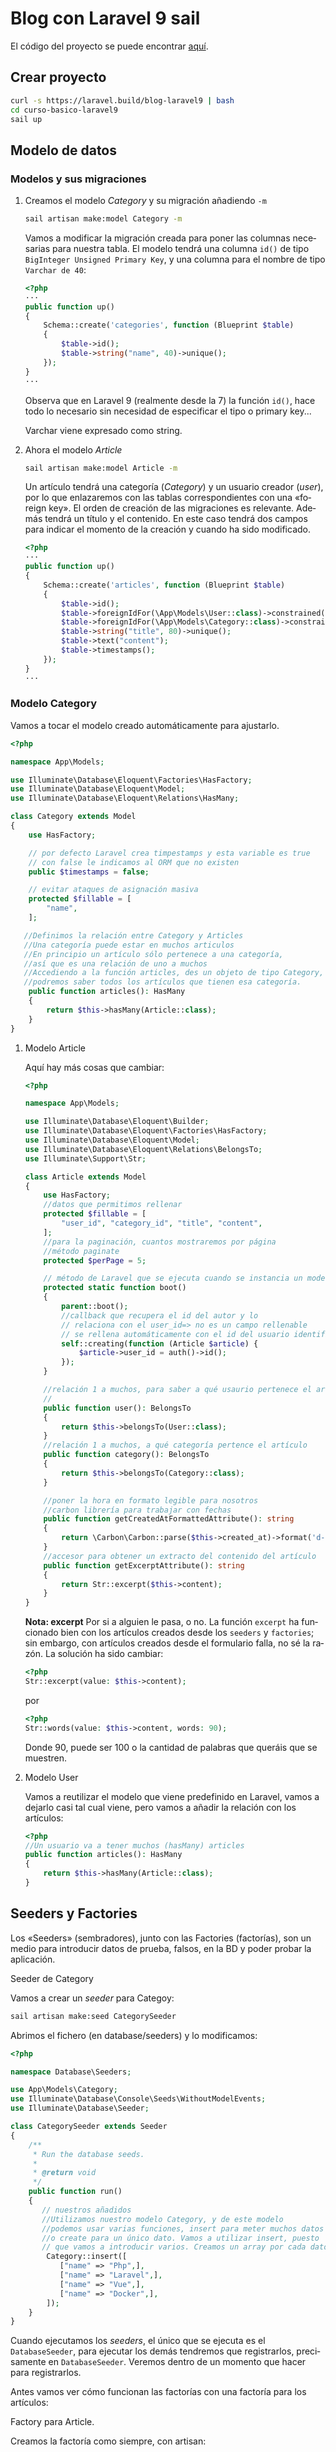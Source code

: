 #+TITLE:
#+AUTHOR:
#+EMAIL:
#+DATE:
#+OPTIONS: texht:t toc:3 num:4 -:nil ^:{} ":nil ':nil
#+OPTIONS: tex:t
#+LATEX_CLASS: article
#+LATEX_HEADER:
#+LANGUAGE: es

#+BEGIN_COMMENT
#+LATEX_HEADER: \usepackage[AUTO]{babel}
#+END_COMMENT

#+LATEX_HEADER_EXTRA: \usepackage{mdframed}
#+LATEX_HEADER_EXTRA: \BeforeBeginEnvironment{minted}{\begin{mdframed}}
#+LATEX_HEADER_EXTRA: \AfterEndEnvironment{minted}{\end{mdframed}}

#+LATEX: \setlength\parindent{10pt}
#+LATEX_HEADER: \usepackage{parskip}

#+latex_header: \usepackage[utf8]{inputenc} %% For unicode chars
#+LATEX_HEADER: \usepackage{placeins}

#+LATEX_HEADER: \usepackage[margin=1.5cm]{geometry}

#+LaTeX_HEADER: \usepackage[T1]{fontenc}
#+LaTeX_HEADER: \usepackage{mathpazo}
#+LaTeX_HEADER: \linespread{1.05}
#+LaTeX_HEADER: \usepackage[scaled]{helvet}
#+LaTeX_HEADER: \usepackage{courier}

#+LaTeX_HEADER: \hypersetup{colorlinks=true,linkcolor=blue}
#+LATEX_HEADER: \RequirePackage{fancyvrb}
#+BEGIN_COMMENT
#+LATEX_HEADER: \DefineVerbatimEnvironment{verbatim}{Verbatim}{fontsize=\small,formatcom = {\color[rgb]{0.5,0,0}}}
#+END_COMMENT

#+LATEX_HEADER: \AtBeginEnvironment{noerr}{\dontdofcolorbox}
#+LATEX_HEADER: \def\dontdofcolorbox{\renewcommand\fcolorbox[4][]{##4}}


* Blog con Laravel 9 sail
El código del proyecto se puede encontrar [[https://github.com/IES-Rafael-Alberti/blog-laravel9.git][aquí]].


** Crear proyecto
#+begin_src bash
curl -s https://laravel.build/blog-laravel9 | bash
cd curso-basico-laravel9
sail up
#+end_src

**  Modelo de datos
*** Modelos y sus migraciones

**** Creamos el modelo /Category/ y su migración añadiendo =-m=
#+begin_src bash
sail artisan make:model Category -m
#+end_src

Vamos a modificar la migración creada para poner las columnas
necesarias para nuestra tabla. El modelo tendrá una columna ~id()~ de
tipo =BigInteger Unsigned Primary Key=, y una columna para el nombre
de tipo =Varchar de 40=:
#+begin_src php
<?php
···
public function up()
{
    Schema::create('categories', function (Blueprint $table)
    {
        $table->id();
        $table->string("name", 40)->unique();
    });
}
···
#+end_src

Observa que en Laravel 9 (realmente desde la 7) la función ~id()~,
hace todo lo necesario sin necesidad de especificar el tipo o primary
key...

Varchar viene expresado como string.

**** Ahora el modelo /Article/
#+begin_src bash
sail artisan make:model Article -m
#+end_src

Un artículo tendrá una categoría (/Category/) y un usuario creador
(/user/), por lo que enlazaremos con las tablas correspondientes con
una «foreign key». El orden de creación de las migraciones es
relevante. Además tendrá un título y el contenido. En este caso tendrá
dos campos para indicar el momento de la creación y cuando ha sido
modificado.

#+begin_src php
<?php
···
public function up()
{
    Schema::create('articles', function (Blueprint $table)
    {
        $table->id();
        $table->foreignIdFor(\App\Models\User::class)->constrained();
        $table->foreignIdFor(\App\Models\Category::class)->constrained();
        $table->string("title", 80)->unique();
        $table->text("content");
        $table->timestamps();
    });
}
···
#+end_src

*** Modelo Category
Vamos a tocar el modelo creado automáticamente para ajustarlo.
#+begin_src php
<?php

namespace App\Models;

use Illuminate\Database\Eloquent\Factories\HasFactory;
use Illuminate\Database\Eloquent\Model;
use Illuminate\Database\Eloquent\Relations\HasMany;

class Category extends Model
{
    use HasFactory;

    // por defecto Laravel crea timpestamps y esta variable es true
    // con false le indicamos al ORM que no existen
    public $timestamps = false;

    // evitar ataques de asignación masiva
    protected $fillable = [
        "name",
    ];

   //Definimos la relación entre Category y Articles
   //Una categoría puede estar en muchos articulos
   //En principio un artículo sólo pertenece a una categoría,
   //así que es una relación de uno a muchos
   //Accediendo a la función articles, des un objeto de tipo Category,
   //podremos saber todos los artículos que tienen esa categoría.
    public function articles(): HasMany
    {
        return $this->hasMany(Article::class);
    }
}
#+end_src

\newpage

**** Modelo Article
Aquí hay más cosas que cambiar:
#+begin_src php
<?php

namespace App\Models;

use Illuminate\Database\Eloquent\Builder;
use Illuminate\Database\Eloquent\Factories\HasFactory;
use Illuminate\Database\Eloquent\Model;
use Illuminate\Database\Eloquent\Relations\BelongsTo;
use Illuminate\Support\Str;

class Article extends Model
{
    use HasFactory;
    //datos que permitimos rellenar
    protected $fillable = [
        "user_id", "category_id", "title", "content",
    ];
    //para la paginación, cuantos mostraremos por página
    //método paginate
    protected $perPage = 5;

    // método de Laravel que se ejecuta cuando se instancia un modelo
    protected static function boot()
    {
        parent::boot();
        //callback que recupera el id del autor y lo
        // relaciona con el user_id=> no es un campo rellenable
        // se rellena automáticamente con el id del usuario identificado
        self::creating(function (Article $article) {
            $article->user_id = auth()->id();
        });
    }

    //relación 1 a muchos, para saber a qué usaurio pertenece el artículo
    //
    public function user(): BelongsTo
    {
        return $this->belongsTo(User::class);
    }
    //relación 1 a muchos, a qué categoría pertence el artículo
    public function category(): BelongsTo
    {
        return $this->belongsTo(Category::class);
    }

    //poner la hora en formato legible para nosotros
    //carbon librería para trabajar con fechas
    public function getCreatedAtFormattedAttribute(): string
    {
        return \Carbon\Carbon::parse($this->created_at)->format('d-m-Y H:i');
    }
    //accesor para obtener un extracto del contenido del artículo
    public function getExcerptAttribute(): string
    {
        return Str::excerpt($this->content);
    }
}
#+end_src
*Nota: excerpt* Por si a alguien le pasa, o no. La función =excerpt=
ha funcionado bien con los artículos creados desde los =seeders= y
=factories=; sin embargo, con artículos creados desde el formulario
falla, no sé la razón. La  solución ha sido cambiar:
#+begin_src php
<?php
Str::excerpt(value: $this->content);
#+end_src
por
#+begin_src php
<?php
Str::words(value: $this->content, words: 90);
#+end_src
Donde 90, puede ser 100 o la cantidad de palabras que queráis que se
muestren.

**** Modelo User
Vamos a reutilizar el modelo que viene predefinido en Laravel, vamos a
dejarlo casi tal cual viene, pero vamos a añadir la relación con los artículos:
#+begin_src php
<?php
//Un usuario va a tener muchos (hasMany) articles
public function articles(): HasMany
{
    return $this->hasMany(Article::class);
}
#+end_src

** Seeders y Factories
Los «Seeders» (sembradores), junto con las Factories (factorías), son un
medio para introducir datos de prueba, falsos, en la BD y poder probar
la aplicación.

**** Seeder de Category
Vamos a crear un /seeder/ para Categoy:
#+begin_src bash
sail artisan make:seed CategorySeeder
#+end_src

Abrimos el fichero (en database/seeders) y lo modificamos:
#+begin_src php
<?php

namespace Database\Seeders;

use App\Models\Category;
use Illuminate\Database\Console\Seeds\WithoutModelEvents;
use Illuminate\Database\Seeder;

class CategorySeeder extends Seeder
{
    /**
     * Run the database seeds.
     *
     * @return void
     */
    public function run()
    {
       // nuestros añadidos
       //Utilizamos nuestro modelo Category, y de este modelo
       //podemos usar varias funciones, insert para meter muchos datos
       //o create para un único dato. Vamos a utilizar insert, puesto
       // que vamos a introducir varios. Creamos un array por cada dato.
        Category::insert([
           ["name" => "Php",],
           ["name" => "Laravel",],
           ["name" => "Vue",],
           ["name" => "Docker",],
        ]);
    }
}
#+end_src

Cuando ejecutamos los /seeders/, el único que se ejecuta es el
=DatabaseSeeder=, para ejecutar los demás tendremos que registrarlos,
precisamente en =DatabaseSeeder=. Veremos dentro de un momento que
hacer para registrarlos.

Antes vamos ver cómo funcionan las factorías con una factoría para los
artículos:
**** Factory para Article.
Creamos la factoría como siempre, con artisan:

#+begin_src bash
sail artisan make:factory ArticleFactory
#+end_src

Abrimos =ArticleFactory= y lo modificamos para que quede así:
#+begin_src php
<?php
namespace Database\Factories;

use App\Models\Category;
use App\Models\User;
use Illuminate\Database\Eloquent\Factories\Factory;

/**
 * @extends \Illuminate\Database\Eloquent\Factories\Factory<\App\Models\Article>
 */
class ArticleFactory extends Factory
{
    /**
     * Define the model's default state.
     *
     * @return array<string, mixed>
     */
    public function definition(): array
    {
        //introducimos los campos que queremos con su tip
        //los "faker" ya vienen dentro de los facotry
        //no hay que instanciarlos
        //
        return [
            //texto aleatorio de 30 caracteres
            "title" => $this->faker->text(30),
            //texto aleatorio para el "content"
            "content" => $this->faker->text,
            //obtenemos todos los usuarios que tenemos y asignamos
            //uno aleatoriamente
            "user_id" => User::all()->random(1)->first()->id,
            //idem con las categorías
            "category_id" => Category::all()->random(1)->first()->id,
            //hora de creación ahora con la función, de Carbon, now()
            "created_at" => now(),
        ];
    }
}
#+end_src

**** *Factory para Category*
Creada con:
#+begin_src bash
sail artisan make:factory CategoryFactory
#+end_src

Que modificamos y queda:
#+begin_src php
<?php

namespace Database\Factories;

use Illuminate\Database\Eloquent\Factories\Factory;

/**
 * @extends \Illuminate\Database\Eloquent\Factories\Factory<\App\Models\Article>
 */
class CategoryFactory extends Factory
{
    public function definition(): array
    {
        return [
            "name" => $this->faker->text(30),
        ];
    }
}
#+end_src

**** *Actualizar DatabaseSeeder*
Para utilizar todo lo creado, debemos ir a DatabaseSeeder y registrar
el seeder y la factory creados:

#+begin_src php
<?php

namespace Database\Seeders;

use App\Models\Article;
use App\Models\User;
use Illuminate\Database\Console\Seeds\WithoutModelEvents;
use Illuminate\Database\Seeder;

class DatabaseSeeder extends Seeder
{
    /**
     * Seed the application's database.
     *
     * @return void
     */
    public function run()
    {
        //creamos un usuario con la User::factory
        //le pasamos datos, así que no usará lo del factory
        User::factory()->create([
            "name" => "CursosDesarrolloWeb",
            "email" => "laravel9@blogweb.es",
        ]);
        User::factory()->create([
            "name" => "Soporte",
            "email" => "soporte@blogweb.es",
        ]);
        //Para llamar al seeder sólo tenemos que llamarlo
        $this->call(CategorySeeder::class);
        //Creamos 20 artículos
        Article::factory(20)->create();
    }
}
#+end_src

Nota:
#+Begin_mdframed
No hemos mencionado la factoría de usuarios =UserFactory=, porque se
crea automáticamente al crear el proyecto Laravel, y no hemos
necesitado modificarla, sólo usarla. La puedes encontrar en
=database/factories/UserFactory.php=
#+End_mdframed


**** Ejecutar seeders
Es el turno de ejecutar los seeders
#+begin_src bash
sail artisan db:seed
#+end_src

Algunas veces pueden repetirse filas, así que habrá que volver a
lanzar el seeder.

Además debemos modificar una función del modelo =Article= para poder
lanzar los seeders:
#+begin_src php
<?php
protected static function boot()
{
        parent::boot();
        //callback que recupera el id del autor y lo
        // relaciona con el user_id=> no es un campo rellenable
        // se rellena automáticamente con el id del usuario identificado
        //Sólo se ejecutará si no estamos lanzando una operación desde consola,
        //porque no tenemos el usuario identificado
        if(!app()->runningInConsole())
        {
            self::creating(function (Article $article)
            {
                $article->user_id = auth()->id();
            });
        }
}
#+end_src

Si ya habíamos lanzado los seeder, aunque lo arreglemos fallará,
porque se habrá ejecutado a medias, y ya habrá datos en BD. Así que
habrá que hacer algo:
#+begin_src bash
sail artisan migrate:fresh --seed
#+end_src

Con esto vaciamos las tablas, las eliminamos, recreamos y las
rellenamos con los seeders.



** Autenticación en Laravel
El siguiente paso es realizar el sistema de autenticación de nuestro
blog. Para ello usaremos Breeze, una librería de Laravel:

**** *Laravel Breeze*
Laravel Breeze es una implementación simple y mínima de todas las
funciones de autenticación de Laravel, incluido el inicio de sesión,
el registro, el restablecimiento de contraseña, la verificación de
correo electrónico y la confirmación de contraseña. La capa de vista
de Laravel Breeze se compone de plantillas Blade simples diseñadas con
Tailwind CSS. Para comenzar, consulte la documentación sobre los kits
de inicio de aplicaciones de Laravel.

Otras alternativas son:
**** *Laravel Fortify* es un backend de autenticación sin cabeza para Laravel
que implementa muchas de las funciones que se encuentran en esta
documentación, incluida la autenticación basada en cookies y otras
funciones como la autenticación de dos factores y la verificación de
correo electrónico. Fortify proporciona el backend de autenticación
para Laravel Jetstream o se puede usar de forma independiente en
combinación con Laravel Sanctum para proporcionar autenticación para
un SPA que necesita autenticarse con Laravel.

**** *Laravel Jetstream* es un sólido kit de inicio de aplicaciones que
consume y expone los servicios de autenticación de Laravel Fortify con
una hermosa y moderna interfaz de usuario impulsada por Tailwind CSS,
Livewire o Inertia. Laravel Jetstream incluye soporte opcional para
autenticación de dos factores, soporte de equipo, administración de
sesiones de navegador, administración de perfiles e integración
incorporada con Laravel Sanctum para ofrecer autenticación de token
API. Las ofertas de autenticación de API de Laravel se analizan a
continuación.

Aunque Laravel Breeze no nos ofrece tantas funcionalidades como
Jetstream: 2FA, Inertia o Livewire, sí nos ofrece lo básico para
cualquier proyecto, un completo proceso de autenticación, registro,
login, confirmación de correo electrónico y recuperación de
contraseña, y todo esto publicando todos los recursos en nuestro
proyecto, tanto vistas con blade como controladores y
requests. Instalar Laravel Breeze Para empezar a utilizar Laravel
Breeze en tu proyecto Laravel simplemente sigue estos pasos (forma
recomendada de instalar Breeze):

#+begin_src bash
#Instala la dependencia Breeze
sail composer require laravel/breeze --dev
#Se monta el "andamio", en la aplicación, para usar
#autenticación con Breeze
sail artisan breeze:install
#+end_src

Vamos a trabajar con Laravel Blade para las vistas, es la forma más
sencilla. No es la más potente ni la única, Laravel se puede integrar
fácilmente con Vue y con React, y con un poco más de trabajo con
Mithril.js...


Podemos comprobar que está instalado mirando que en =Controllers=
tenemos el nuevo directorio =Auth= con todas las partes de la
autenticación. Tenemos nuevos directorios y vistas en resources/views,
entre otros =auth= (vistas de autenticación), =components=
(componentes Blade que podemos utilizar en nuestra aplicación),
=layouts= (diseño para usuarios autenticados, para invitados,
navegación con acceso al dashboard -lo que se muestra al entrar en la
página-).

Además ejecutando el siguiente comando y viendo que se han añadido
nuevas rutas:
#+begin_src bash
sail artisan route:list
#+end_src

Luego vamos a ejecutar =yarn= (alternativa a =npm=) para bajar las
dependencias del lado del cliente y hacer seguimiento de los cambios
que hagamos en el lado del cliente (para que se actualicen las
vistas... sin necesidad de relanzar la aplicación).

Laravel con webpack/laravel-mix versiones < 9.19.0:
#+begin_src bash
sail yarn && sail yarn watch
#+end_src
o bien
#+begin_src bash
sail npm install && sail npm run watch
#+end_src

Laravel con vite, versiones >= a la 9.19.0:
#+begin_src bash
sail yarn  && sail yarn dev
#+end_src
o bien
#+begin_src bash
sail npm install && sail npm run dev
#+end_src

Webpack de laravel-mix y vite son herramientas para construir la parte
«front-end» de una aplicación web, siendo vite más moderno y la
herramienta de construcción que viene con la versión de Laravel que
estamos usando.

Si alguien quiere, o necesita, volver a Laravel Mix, [[https://github.com/laravel/vite-plugin/blob/main/UPGRADE.md#migrating-from-vite-to-laravel-mix][aquí hay una guía]]
para hacerlo.

Una vez llegados a este punto ya podemos entrar en =localhost= y ver
que nuestro sistema de "Login" está en marcha.

Versiones anteriores de Laravel usaban Bootstrap como framework de
CSS, pero esta versión que estamos usando utiliza Tailwind.

** Controladores, recursos y rutas. Tests parte 1.
*** Controlador de artículo: «ArticleController»
Vamos a empezar con el blog, para ello creamos nuestro primer
controlador. El controlador es el puente entre la vista y el modelo y
se ejecuta a través de las rutas definidas en el sistema de rutas.

El controlador va a ser del tipo /resource/ (recurso), lo indicamos
con el /flag/ =-r=. Al ser del tipo recurso nos va a crear
automáticamente los métodos:
    - ~index~: listar los artículos
    - ~create~: mostrar el formulario de creación
    - ~store~: guardar un artículo en BD
    - ~show~: mostrar un artículo en detalle
    - ~edit~: mostrar el formulario de edición de artículos
    - ~update~: actualizar el artículo que hayamos estado editando
    - ~destroy~: eliminar un recurso(artículo) de la base de datos

Básicamente todo lo que necesitamos para un CRUD.

Le vamos a pasar otra opción ~--model=Article~ para indicarle que el
que vamos a gestionar objetos de tip =Article=.
autoEjecutamos:
#+begin_src bash
sail artisan make:controller ArticleController -r --model=Article
#+end_src

Si vamos al directorio de controladores vemos nuestro
ArticleController.

**** *Creación de los tests*
Más adelante veremos otra forma de hacer tests con el plugin Pest,
pero por ahora vamos a verlos tal y como los incorpora Laravel.  En
los controladores, la idea es crear un test por cada función del
controlador.
#+begin_src bash
  sail artisan make:test Http/Controllers/ArticleController/IndexTest
       [--unit][--pest]
#+end_src

Por defecto para Laravel todo son «feature tests» (carpeta
=tests/Features=), si queremos crear test unitarios, en su
correspondiente carpeta =/tests/Unit= hay que usar la opción
=--unit=. La opción =--pest=, es para usar el framework, de tests,
Pest, que veremos más adelante.

Mirad el detalle de, que el nombre acaba en =Test=, para ayudar a
Laravel a descubir los tests.

En general crearemos tests de características (feature tests), puesto
que probamos funcionalidades completas y no funciones individuales
desconectadas del resto.

Podemos hacer un fichero de test para cada función del controlador, o
hacer un fichero único con todos los tests del controlador, como en el
ejemplo.

Una vez terminados los tes podemos hacer (cualquiera de ellas):
#+begin_src bash
sail test
sail test --group orders
sail artisan test
#+end_src

Más adelante veremos otras alternativas que facilitan el testing.


*** Actualizar rutas
Si vamos a nuestro archivo de rutas ahora vemos que hay nuevas rutas
que antes no teníamos. Entre otras se hace inclusión del fichero
=routes/auth.php=, en el que están todas las rutas necesarias para todas
las tareas de autenticación.

Pues bien, vamos a añadir una ruta para el controlador de artículos:
#+begin_src php
<?php

Route::resource("articles", \App\Http\Controllers\ArticleController::class)
    ->middleware("auth");
#+end_src

Con esto estamos añadiendo todas las rutas para el CRUD de Article. En
versiones anteriores habría que poner las rutas para cada una de las
operaciones del CRUD. Además, por usar el middleware auth, no es
posible ir a esta página sin estar autenticado.

*** Listado y paginación de artículos
Nos vamos a =ArticleController=, al principio, a la función ~index()~
que es la que servirá para hacer el listado de artículos. La opción
por defecto de ~index()~ es devolver un objeto de tipo ~Response~, pero
nosotros vamos a devolver un ~Renderable~ de ~Illuminate~. Con esto
queremos decir que vamos a devolver una vista. Quedará así:
#+begin_src php
<?php

/**
 * Display a listing of the resource.
 *
 * @return Renderable
 */
public function index(): Renderable
{
    $articles = Article::with("category")->latest()->paginate();
    //dd($articles)
    return view("articles.index", compact("articles"));
}
#+end_src
Con esto vamos a retornar todos los artículos, incluida su
categoría. Con el método ~with~ le decimos que queremos cargar una
relación, en este caso "category". Podríamos indicar las columnas que
queremos así: ~"category:id,name~, pero como sólo tiene dos columnas
no ponemos nada y las recuperamos todas. También vamos a decir que
queremos ordenar por la fecha de lata. Para ello usamos el método
~latest()~ para obtener desde el final. Finalmente llamamos a la
función ~paginate()~, que nos devuelve todos los resultados, pero
paginados. Si queremos saber que está pasando, podemos usar la
función, antes del return, ~dd($articles)~, para ver la información
que pasa por ahí. Recordad, que la paginación muestra 5 artículos,
porque así lo configuramos en el modelo.

Al final hacemos un ~return view...~. Tenemos que crear la vista, para
ello creamos el fichero =index.blade.php= en
=resources/views/articles= (a veces PHPStorm te ayuda y te propone
crear esa vista, supongo que con el plugin de pago, o el gratis que no
está disponible para la última versión de PHPStorm; lo que sí se puede
hacer «seguro», es crear los tests, pulsamos =Alt+Insert= y en el menú,
una de las opciones, es Test...).

Vamos a modificar también el fichero =navigation.blade.php"=, vamos a
~<!-- Navigation Links -->~, y duplicamos el ~x-nav-link~ modificando
las rutas adecuadamente:

#+begin_src html
<!-- Navigation Links -->
<div class="hidden space-x-8 sm:-my-px sm:ml-10 sm:flex">
    <x-nav-link :href="route('dashboard')"
                :active="request()->routeIs('dashboard')">
        {{ __('Dashboard') }}
    </x-nav-link>
  <div class="hidden space-x-8 sm:-my-px sm:ml-10 sm:flex">
    <x-nav-link :href="route('articles.index')"
                :active="request()->routeIs('articles.*')">
      {{ __('Artículos') }}
    </x-nav-link>
</div>
#+end_src

Cuando creamos un controlador de tipo resource, como hicimos antes, se
crean una serie de rutas para todas las funciones de ese resource, así
ya tenemos creadas las rutas, =article.index, article.destroy=...

Con lo anterior hacer que, en la barra de navegación, aparezca el
enlace a la ruta =article.index=, pero sólo si estamos en alguna ruta
de "articles" ~:active="request()->routeIs('articles.*')~ \\
~{{ __('Artículos') }}~.

Ahora vamos al Dashboard =dashboard.blade.php=. Observemos la etiqueta
~<x-app-layout>~, nos está indicando que usa el layout /app/, en el
fichero =app.blade.php=. Mirando en ese fichero vemos que es la
disposición de base/layout (plantilla base) de nuestra aplicación. En
él vemos que tenemos las partes que muestran la navegación, la
cabecera, pie... Copiamos el contenido de =app.blade.php=, lo pegamos
y lo iremos modificando. Podéis probar a quitar y poner cosas, y recargar.

Vamos a dar formato a nuestro listado de artículos, para eso vamos a
usar Tailwind, que ya viene en Laravel. Vamos a [[https://tailblocks.cc][tailblocks]], donde
veremos bloques ya construidos con los que trabajar. Dentro de la
cuarta opción, le damos a ver código y copiamos el siguiente trozo (y
cerramos las etiqueta que queden abiertas):
#+begin_src html
<section class="text-gray-600 body-font overflow-hidden">
  <div class="container px-5 py-24 mx-auto">
    <div class="-my-8 divide-y-2 divide-gray-100">
      <div class="py-8 flex flex-wrap md:flex-nowrap">
        <div class="md:w-64 md:mb-0 mb-6 flex-shrink-0 flex flex-col">
          <span class="font-semibold title-font text-gray-700">
            CATEGORY
          </span>
          <span class="mt-1 text-gray-500 text-sm">12 Jun 2019</span>
        </div>
        <div class="md:flex-grow">
          <h2 class="text-2xl font-medium text-gray-900 title-font mb-2">
            Bitters hashtag waistcoat fashion axe chia unicorn
          </h2>
          <p class="leading-relaxed">
            Glossier echo park pug, church-key sartorial biodiesel
            vexillologist pop-up snackwave ramps cornhole.
            Marfa 3 wolf moon party messenger bag selfies,
            poke vaporware kombucha lumbersexual pork belly
            polaroid hoodie portland craft beer.
          </p>
          <a class="text-indigo-500 inline-flex items-center mt-4">Learn More
            <svg class="w-4 h-4 ml-2" viewBox="0 0 24 24"
                 stroke="currentColor" stroke-width="2"
                 fill="none" stroke-linecap="round"
                 stroke-linejoin="round">
              <path d="M5 12h14"></path>
              <path d="M12 5l7 7-7 7"></path>
            </svg>
          </a>
        </div>
      </div>
    </div>
  </div>
</section>
#+end_src

Vemos que el contenido realmente está en la etiqueta ~<div class="-my-8 divide-y-2~ \\
~divide-gray-100">~, vamos a poner directivas Blade para repetir una
acción, listar, para cada artículo...:
#+begin_src html
<section class="text-gray-600 body-font overflow-hidden">
  <div class="container px-5 py-24 mx-auto">
    <div class="-my-8 divide-y-2 divide-gray-100">
       @foreach($articles as $article)
       <div class="py-8 flex flex-wrap md:flex-nowrap">
        ···
      </div>
      @endforeach
    </div>
  </div>
</section>
#+end_src

Vamos a modificar para mostrar lo que queremos.

- Cambiamos CATEGORY por la categoría del artículo, que viene en la
  variable de cada objeto de tipo Article.
#+begin_src html
  <span class="font-semibold title-font text-gray-700">
    {{ $article->category->name }}</span>
#+end_src

- Cambiamos la fecha puesta a dedo por la fecha del artículo real, con
  el accesor que creamos al principio:
#+begin_src hmtl
<span class="mt-1 text-gray-500 text-sm">{{ $article->created_at_formmatted }}</span>
#+end_src

- Cambiamos el título:
#+begin_src html
  <h2 class="text-2xl font-medium text-gray-900 title-font mb-2">
    {{ $article->title }}
  </h2>
#+end_src

- Cambiamos el contenido por el extracto:
#+begin_src html
  <p class="leading-relaxed">
    {{ $article->excerpt }}
  </p>
#+end_src

Ya nos queda añadir los enlaces de paginación, que es tan fácil como,
tras el ~@endforeach~, añadir:
#+begin_src php
@endforeach
{{ $article->links() }}
#+end_src
 y Laravel ya hace el resto por nosotros.

*** Creación de artículos
Antes de ir a hacer el formulario de creación de artículos y la
función del controlador que lo llama, vamos a crear un botón en la
vista /index/ para dar acceso a ese formulario de creación. Es
simplemente un enlace con la función de ayuda (o helper) ~route()~ a
la función create del controlador de artículos:

#+begin_src html
<div class="mb-16 -my-8">
   <a href="{{ route("articles.create") }}"
      class="flex w-64 text-white bg-indigo-500
             border-0 py-2 px-8 focus:outline-none
             hover:bg-indigo-600 rounded text-lg">
      {{ __("Crear un nuevo artículo") }}
   </a>
</div>
#+end_src
Ahora mismo la función del controlador está vacía y no nos devuelve nada.

Creamos la función /create/:

#+begin_src php
<?php
 /**
 ,* Show the form for creating a new resource.
 ,*
 ,* @return Renderable
 ,*/
public function create(): Renderable
{
  $article = new Article; //
  $title = __("Crear artículo");
  //ruta para el procesado del contenido
  //devuelto por el formulario
  $action = route("articles.store");
  return view("articles.form", compact("article", "title", "action"));
}
#+end_src

Dentro de la función hemos definido un nuevo artículo, para
representar el formulario, que mostraremos después. Vamos a tener un
título y una acción, donde vamos a procesar el formulario, que
simplemente será la ruta de la función que recogerá los datos del
formulario y los almacenará en BD. Finalmente retornamos una vista,
=articles.form=, con todos esos parámetros. =articles.form= indica que
accedemos a una vista =form= dentro de la carpeta =articles= (en
=view=, claro). En Laravel muchas veces veremos, en el código, la
notación con punto para rutas en el árbol de ficheros:
=articles.form= equivale a =view/articles/form.blade.php=

El formulario nos servirá tanto para crear nuevos artículos, como para
editarlos; economía del esfuerzo^_^.

Hay diversas manera de pasar parámetros a una vista, una de ellas es
compact. Es la más sencilla; como inconveniente las variables que
pasamos aquí, se tienen que llamar igual en el lugar de recepción.


Para el formulario vamos de nuevo a la página de bloques de TailWind y
cogemos el sexto elemento, =formulario de contacto=, copiamos el código,
lo pegamos en el formulario y lo revisamos para hacer algunos cambios.
Queda así:


#+begin_src html
<x-app-layout>
  <x-slot name="header">
    <h2 class="font-semibold text-xl text-gray-800 leading-tight">
      {{ $title }}
    </h2>
  </x-slot>

  <div class="py-12">
    <div class="max-w-7xl mx-auto sm:px-6 lg:px-8">
      @if ($errors->any())
        <div class="bg-red-500 text-white p-4">
          <ul>
            @foreach ($errors->all() as $error)
              <li>{{ $error }}</li>
            @endforeach
          </ul>
        </div>
      @endif
      <form method="POST" action="{{ $action }}">
        @csrf
        @if($article->id)
          @method("PUT")
        @endif
        <div class="bg-white overflow-hidden shadow-sm sm:rounded-lg p-6">
          <h2 class="text-gray-900 text-lg mb-1 font-medium title-font">
              {{ __("Escribe tu artículo") }}
          </h2>
          <div class="relative mb-4">
            <label for="title"
                   class="leading-7 text-sm text-gray-600">
                   {{ __("Título") }}
            </label>
            <input type="text" id="title" name="title"
                   value="{{ old("title", $article->title) }}"
                   class="w-full bg-white rounded border border-gray-300
                          focus:border-indigo-500 focus:ring-2
                          focus:ring-indigo-200 text-base outline-none
                          text-gray-700 py-1 px-3 leading-8
                          transition-colors duration-200 ease-in-out">
          </div>
          <div class="relative mb-4">
            <label for="category_id"
                   class="leading-7 text-sm text-gray-600">
                          {{ __("Título") }}</label>
            <select id="category_id" name="category_id"
                    class="w-full bg-white rounded border border-gray-300
                          focus:border-indigo-500 focus:ring-2
                          focus:ring-indigo-200 text-base outline-none
                          text-gray-700 py-1 px-3 leading-8
                          transition-colors duration-200 ease-in-out">
              @foreach(\App\Models\Category::get() as $category)
                <option
                  {{ (int) old("category_id",
                   $article->category_id) === $category->id ? 'selected'
                    : '' }} value="{{ $category->id }}">
                    {{ $category->name }}
                  </option>
              @endforeach
            </select>
          </div>
          <div class="relative mb-4">
            <label for="content"
                   class="leading-7 text-sm text-gray-600">
            {{ __("Artículo") }}
            </label>
            <textarea id="content" name="content"
                      class="w-full bg-white rounded border
                      border-gray-300 focus:border-indigo-500
                      focus:ring-2 focus:ring-indigo-200 h-32
                      text-base outline-none text-gray-700 py-1 px-3
                      resize-none leading-6 transition-colors
                      duration-200 ease-in-out">
                   {{ old("content", $article->content) }}
            </textarea>
          </div>
          <button type="submit"
                  class="text-white bg-indigo-500 border-0
                  py-2 px-6 focus:outline-none hover:bg-indigo-600
                  rounded text-lg">
                 {{ $title }}
          </button>
        </div>
      </form>
    </div>
  </div>
</x-app-layout>
#+end_src

- ~@if($errors)~, nos muestra los errores en el formulario.
- El formulario usa el método *POST* con la acción ~{{ $action }}~,
  que viene desde el controlador. Pero si el ~id~ existe, estamos
  modificando, no creando un artículo nuevo y necesitaríamos un *=PUT=*
  estándar para modificación (también se suele usar =PATCH=), lo hacemos
  con directivas Blade y así Laravel sabrá que es un =PUT=:
  #+begin_src php
    @if($article->id)
        @method("PUT")
    @endif
  #+end_src
- ~@csrf~ Directiva para proteger el formulario contra XSS.Crea un
  campo =hidden= en el formulario con un token. Cuando hagamos una
  petición a Laravel se usará ese token para comprobar que la petición
  se hace desde nuestro sitio y no desde otro (evitar XSS).

- Se ha cambiado el ~value~ del siguiente código:
  #+begin_src html
  <input type="text" id="title" name="title"
                   value="{{ old("title", $article->title) }}"
  #+end_src
  Lo que hace es, si hemos mandado el formulario, desde edición, y la
  validación del formulario ha fallado por lo que sea, se queda con el
  título válido que tenía antes, si no simplemente va a recoger el
  valor que habíamos enviado

- Recogemos todas las categorías, podríamos hacerlo con el
  controlador, o directamente como hemos hecho:
  #+begin_src html
  @foreach(\App\Models\Category::get() as $category)
    <option  {{ (int) old("category_id",
       $article->category_id) === $category->id ? 'selected'
        : '' }} value="{{ $category->id }}">
        {{ $category->name }}
    </option>
  @endforeach
  #+end_src
  Observad la conversión a entero ~(int)~, ¿se puede quitar y usar
  ~==~ en lugar de ~===~, porque serían dos cadenas? Si el =id= de la
  categoría del artículo, nuevo o editado, se corresponde con lo que
  había, se maraca como =selected=.

*** Validación de formularios de forma segura con =Form Request= y match
Lo primero que vamos a hacer es crear un Form Request con artisan:
#+begin_src bash
sail artisan make:request ArticleRequest
#+end_src
Los request en Laravel permiten interceptar la petición del formulario
para poder realizar las validaciones correctamente

Una vez creado el fichero en =Http/Requests/ArticleRequest= lo modificamos:
#+begin_src php
<?php
namespace App\Http\Requests;

use Illuminate\Foundation\Http\FormRequest;

class ArticleRequest extends FormRequest
{
    /**
     ,* Determine if the user is authorized to make this request.
     ,*
     ,* @return bool
     ,*/
    public function authorize(): bool
    {
        return true;
    }

    /**
     ,* Get the validation rules that apply to the request.
     ,*
     ,* @return array
     ,*/
    public function rules(): array
    {
        return match ($this->method()) {
            "POST" => [
                "title" => "required|min:2|max:40|unique:articles",
                "content" => "required|min:10",
                "category_id" => "required|exists:categories,id",
            ],
            "PUT" => [
                "title" => "required|min:2|max:40|unique:articles,title," .
                           $this->route("article")->id,
                "content" => "required|min:10",
                "category_id" => "required|exists:categories,id",
            ],
        };
    }
}
#+end_src

La función ~authorize~ debe devolver ~true~ para que se active la
siguiente función ~rules()~, donde crearemos las reglas de validación
del formulario. Las condiciones para que se ejecuten las reglas las
controlamos nosotros con rutas, permisos o roles, como hemos hecho
nosotros con el =middleware auth= en las rutas.

En lugar de hacer un return directamente, lo habitual, vamos a
utilizar la función ~match~ de PHP 8 para comprobar si recibimos un
=POST=, creación, o un =PUT=, modificación.

Dentro de cada uno las reglas correspondientes, por ejemplo para
=title=, en creación, decimos que es obligatorio (=required=),
longitud mínima 2 (=min:2=), máxima 40 (=max:40=), lo definido para el
campo en la tabla), único (=unique=) en la tabla =articles= (hay que
validarlo aquí para no recibir un error al intentar insertar en la
tabla).

Lo mismo hacemos para =content=, mirad que hemos limitado el tamaño a
1000 para evitar errores (podemos ser más exactos mirando la longitud
máxima admitida para el tipo de campo generado para la BD usada).

Para =category_id= tenemos que comprobar que, además de obligatorio,
existe ese =id= en la tabla \\
=categories=, pero allí no se llama =category_id=, sino =id=, por
tanto debemos especificarlo \\
(=exists:categories,id=), para evitar problemas al consultar la BD.

Cuando estamos editando las reglas van a ser muy parecidas, con
algunos añadidos. En el caso del título tenemos que decirle que ese
título puede existir en el caso de que el =id= recuperado sea el =id=
/actual/ con el que trabajamos (para poder dejar el mismo título y que
al comprobar si existe un artículo con ese mismo título sepa que si es
el mismo =id=, no está repetido). Lo hacemos añadiendo
~.$this->route("article")->id~.

Para los demás campos no vamos a tocar nada.

Más sobre validación de formularios [[https://laravel.com/docs/9.x/validation#form-request-validation][aquí]].

Para ver todas las reglas que podemos usar podemos mirar en [[https://laravel.com/docs/9.x/validation#available-validation-rules][este]]
apartado de la web anterior.


*** Persistir en BD los datos del formulario
Vamos a dar contenido a la función ~store~ de nuestro
=ArticleController=, que será la función que persistirá en BD, lo que
hemos introducido y validado en el formulario:
#+begin_src php
<?php
/**
 * Store a newly created resource in storage.
 *
 * @param ArticleRequest $request
 * @return RedirectResponse
 */
public function store(ArticleRequest $request): RedirectResponse
{
  $validated = $request->safe()->only(['title', 'content', 'category_id']);
  $validated['user_id'] = auth()->id();
  Article::create($validated);
  //Para trabajar con traducciones la parte de __("...")
  session()->flash("success", __("El artículo ha sido creado correctamente"));
  return redirect(route("articles.index"));
}
#+end_src
Por defecto se devuelve un objeto de tipo ~Response~, pero nosotros
vamos a devolver uno del tipo \\
~RedirectResponse~, una vez almacenado el artículo vamos a ir al
listado de artículos para que se muestre que se ha creado.

Con ~$request->safe()->only(['title', 'content', 'category_id']);~
indicamos que vamos a hacer una petición segura, cadenas escapadas,
verificadas... y además sólo permitimos los campos listado en el
~only~.


*** Añadir flash en app.blade.php
Para que se muestre el mensaje, vamos a =app.blade.php=, que es a
donde estamos redireccionando, y buscamos la sección ~Page Content~,
donde vemos la etiqueta ~<main>~. Aquí vamos a «recibir» la sesión
creada en la función ~store~ («success»), y poner en la página el
mensaje enviado con la sesión:
#+begin_src php
<?php
<!-- Page Content -->
<main>
  @if (session()->has("success"))
    <div class="bg-green-500 text-white p-4">
      <ul>
        <li>{{ session("success") }}</li>
      </ul>
    </div>
  @endif
      {{ $slot }}
</main>
#+end_src

Así obtendremos el mensaje de creado correctamente cuando se cree un
artículo nuevo y se haya podido insertar en BD.


*Tareilla:* En este punto, podemos probar la validación del
formulario, enviando el formulario vacío o con datos fuera del rango
permitido.  Si cambiamos el *true* por *false* en la función
~authorize()~ \\
de =ArticleRequest=, veremos que nos da un operación no autorizada.
Lo dejamos como estaba y seguimos con la prueba del formulario. Si lo
ponemos todo correctamente el ~dd()~ podemos ver lo que llega desde el
formulario.

*** Editar artículos. Formulario en modo edición.
Vamos a añadir lo necesario para poder editar un artículo. Como ya
avanzamos vamos a utilizar el mismo formulario que cuando creamos un
artículo.

Primero vamos a =index.blade.php= para añadir un enlace que nos lleve
a la edición del artículo. Vemos en nuestro código que hay un enlace
que pone ~{{ __("Ver detalle") }}~, que en el código original era
«Learn more» y lo hemos cambiado. Al final de ese bloque hemos añadido
un carácter de pipeline ~|~. En este mismo bloque, antes de añadir, la
parte de editar, hemos añadido lo siguiente:

#+begin_src php
<?php
href="{{ route("articles.show", ["article" => $article]) }}"
#+end_src
Esto nos permite ir a mostrar el artículo al detalle, pero Laravel
necesita el ~id~ del artículo, para ello podemos pasarle en ~id~ o el
artículo completo. En este caso pasamos todo el artículo y Laravel ya
sabrá que hacer con él.

Lo siguiente es añadir un bloque similar al del detalle para la
edición del artículo:
#+begin_src php
<?php
<a href="{{ route("articles.edit", ["article" => $article]) }}"
  class="text-indigo-500 inline-flex items-center mt-4">{{ __("Editar") }}
 <svg class="w-4 h-4 ml-2" viewBox="0 0 24 24"
       stroke="currentColor" stroke-width="2"
       fill="none" stroke-linecap="round"
    stroke-linejoin="round">
    <path d="M5 12h14"></path>
    <path d="M12 5l7 7-7 7"></path>
  </svg>
</a> |
#+end_src
Observad a qué =url= vamos, =articles.edit=. Es la función del
controlador que vamos a implementar a continuación. También el
carácter de pipeline al final del bloque. Vamos a nuestro fichero
=ArticleController.php= y editamos el método =edit=
#+begin_src php
<?php
/**
 * Show the form for editing the specified resource.
 *
 * @param Article $article
 * @return Renderable
 */
public function edit(Article $article): Renderable
{
    //dd($article);
    $title = __("Actualizar artículo");
    //***al pasar el $article, al ir al formulario ya estará todo relleno***
    $action = route("articles.update", ["article" => $article]);
    return view("articles.form", compact("article", "title", "action"));
}
#+end_src

Observad que es muy parecido a lo que hicimos en la creación de
artículos. Devolvemos un =Renderable=, tenemos título, una acción
(llama al método update, situado debajo en la clase), crea la acción
que es una llamada a la ruta ~"articles.update"~ y devuelve la vista
~"articles.form"~, con los datos del artículo, el título y la
acción. El orden no importa. Como bonus mágico adicional, ya puesto
como comentario en el código, pasar a la ruta el artículo hace que, al
editar, el formulario esté relleno con los datos que tenía el artículo.

*** Procesar edición de artículos. Actualizar registro en la BD.
Este trozo de código que ya hemos mencionado anteriormente
#+begin_src php
 @if($article->id)
     @method("PUT")
 @endif
#+end_src
es el que permite que el método ~update~ sepa el tipo de petición,
POST o PUT, y entremos en modo edición y no creación de nuevo
artículo.

E Vamos a nuestro ArticleController y vamos a modificar el método
~update()~, que es donde se va a procesar el formulario cuando estemos
en modo edición. Cambiamos el tipo de respuesta a ~RedirectResponse~,
y añadimos ~$article->update($validated);~ y ya está. Queda crear una
sesión con un mensaje que pasar al =index.blade.php=, y hacer la
redirección. Y eso, es todo amigos.
#+begin_src php
<?php
/**
 * Update the specified resource in storage.
 *
 * @param  ArticleRequest $request
 * @param Article $article
 * @return RedirectResponse
 */
public function update(ArticleRequest $request, Article $article)
{
    $validated = $request->safe()->only(['title', 'content', 'category_id']);
    $article->update($validated);
    //es una línea, pero para que salga bien...
    session()->flash("success", __("El artículo ha sido" .
                                  "actualizado correctamente"));
    return redirect(route("articles.index"));
}
#+end_src

*** Mostrar el detalle de un artículo, cargando sus relaciones.
Para esto vamos a usar el método ~show()~; vamos al ArticleController
y cambiamos el tipo de dato devuelto a ~Renderable~. Ya tenemos el
artículo en sí, porque está llegando desde la ruta y ya sólo nos queda
cargar cierta información para este artículo, la que proviene de las
relaciones. Para ello vamos a usad ~load~. A esta función le pasamos
qué queremos cargar, en este caso usuario con su id y nombre y la
categoría con id y nombre, también ("user:id,name", "category:id,name").

Si no usamos load para cargar las relaciones, y usamos ~dd($article)~,
podemos ver que los datos provenientes de las relaciones están vacíos.

Esta es la forma de cargar información dinámicamente con Eloquent, el
ORM de Laravel, ya que con una sola consulta se carga todo. Si no lo
hiciéramos así, y recorriéramos, por ejemplo, una lista de etiquetas,
tendríamos un problema de rendimiento, puesto que haríamos muchas más
consultas de las necesarias. Podemos usar "Laravel Debugbar" para
verlo, así como para depurar el código.

Lo que nos queda es devolver una vista =articles.show=, que no existe
y vamos a crear, pasándole el artículo modificado..
#+begin_src php
<?php
/**
 * Display the specified resource.
 *
 * @param Article $article
 * @return Renderable
 */
public function show(Article $article): Renderable
{
    $article->load("user:id,name", "category:id,name");
    //dd($article):
    return view("articles.show", compact("article"));
}
#+end_src

**** Vista =articles.show=
Esta es la vista que creamos para el detalle de los artículos. No hay
mucho que destacar. Tenemos una cabecera, luego vamos metiendo, según
nos interese, los distintos campos de un artículo, contenido, usuario...,
así como un enlace para volver al index. Con esto ya está la vista de detalle.
#+begin_src xml
<x-app-layout>
  <x-slot name="header">
    <h2 class="font-semibold text-xl text-gray-800 leading-tight">
      {{ __('Detalle artículo') }}
    </h2>
  </x-slot>

  <div class="container px-5 py-24 mx-auto flex flex-col">
    <div class="lg:w-4/6 mx-auto">
      <div class="rounded-lg overflow-hidden">
        <h1 class="text-3xl">{{ $article->title }}</h1>
      </div>
      <div class="flex flex-col sm:flex-row mt-10">
        <div class="sm:w-1/3 text-center sm:pr-8 sm:py-8">
          <div class="w-20 h-20 rounded-full inline-flex
            items-center justify-center bg-gray-200 text-gray-400">
            <svg fill="none" stroke="currentColor"
                 stroke-linecap="round" stroke-linejoin="round"
                 stroke-width="2" class="w-10 h-10" viewBox="0 0 24 24">
              <path d="M20 21v-2a4 4 0 00-4-4H8a4 4 0 00-4 4v2"></path>
              <circle cx="12" cy="7" r="4"></circle>
            </svg>
          </div>
          <div class="flex flex-col items-center text-center justify-center">
            <h2 class="font-medium title-font mt-4 text-gray-900 text-lg">
            {{ $article->user->name }}</h2>
            <div class="w-12 h-1 bg-indigo-500 rounded mt-2 mb-4"></div>
          </div>
        </div>
        <div class="sm:w-2/3 sm:pl-8 sm:py-8 sm:border-l border-gray-200
             sm:border-t-0 border-t mt-4 pt-4 sm:mt-0 text-center sm:text-left">
          <span class="font-semibold title-font text-gray-400 underline">
          {{ $article->category->name }}</span>
          <p class="leading-relaxed text-lg mb-4">{{ $article->content }}</p>
          <a href="{{ route("articles.index") }}"
            class="text-indigo-500 inline-flex items-center">{{ __("Volver") }}
            <svg fill="none" stroke="currentColor" stroke-linecap="round"
                 stroke-linejoin="round" stroke-width="2"
                 class="w-4 h-4 ml-2" viewBox="0 0 24 24">
              <path d="M5 12h14M12 5l7 7-7 7"></path>
            </svg>
          </a>
        </div>
      </div>
    </div>
</x-app-layout>
#+end_src

\newpage

*** Eliminar registros de la base de datos de forma correcta
Vamos a ver cómo eliminar artículos desde el listado de artículos.

Primero nos vamos a =index.blade.php= y añadir una opción para poder
hacerlo. Va a ser un formulario que añadimos después de la opción de
=Editar=, tras el carácter de pipeline:
#+begin_src html
</a> | <--
<form class="inline" method="POST"
      action="{{ route("articles.destroy", ["article" => $article]) }}">
 @csrf
 @method("DELETE")
 <button type="submit"
         class="text-red-500 inline-flex items-center mt-4">{{ __("Eliminar") }}
  <svg class="w-4 h-4 ml-2" viewBox="0 0 24 24" stroke="currentColor" stroke-width="2"
        fill="none" stroke-linecap="round" stroke-linejoin="round">
    <path d="M5 12h14"></path>
    <path d="M12 5l7 7-7 7"></path>
  </svg>
 </button>
</form>
#+end_src

Observad que el borrado lo hacemos con un formulario, lo ponemos
=inline= con el resto de elementos, y es de tipo =POST=, pero lo vamos
a mandar como =DELETE=, sin comprobar nada porque sólo va a tener la
función de borrar. Lo de poner un formulario y no como un enlace, es
para poder protegerlo con =@csrf= y evitar que cualquiera desde otro
sitio pueda acceder a nuestros recursos y borrarlos, con una simple
llamada =GET=, sin =csrf= ni /token/, a ese enlace.

La acción del formulario, va a ser llamar directamente a la ruta
=articles.destroy= con el artículo actual. Se podría pasar sólo el
=id=, pero no es necesario, Laravel sabe qué hacer.

También definimos un botón, de tipo submit, con el texto /Eliminar/
para realizar la acción.

Si borramos ~@method('DELETE')~ no funcionaría, probadlo.

*Mejora*, pedir confirmación del borrado. Se podría lanzar un alert, u
otro elemento para pedir la confirmación. Si se confirma el borrado ya
se llamaría a ~destroy~; si no se confirma, se vuelve al listado.

Ahora vamos a crear la función llamada desde el enlace de eliminar. En
nuestro =ArticleController= vamos a dar contenido a la función
~destroy~, quedará así:
#+begin_src php
<?php
/**
 * Remove the specified resource from storage.
 *
 * @param Article $article
 * @return RedirectResponse
 */
public function destroy(Article $article)
{
    $article->delete();
    session()->flash("success", __("El artículo ha sido eliminado correctamente"));
    return redirect(route("articles.index"));
}
#+end_src

La primera línea es todo lo que necesitamos. La siguientes es para
mostrar un mensaje, como siempre, y finalmente volvemos a la lista de
artículos.

CRUD terminado.

** Por hacer del CRUD
Quedan algunas cosas por hacer como subir un fichero, imagen... y
gestionar roles. Lo primero lo vamos a ver, lo segundo...

* Test funcionales con Pest Framework
Podríamos hacer todos los test de las diferentes funciones del
controlador tal y como hicimos unas páginas atrás y luego, con los
test rellenos, usar =sail test=, para ejecutar los test.

Vamos a usar una framework que se llama Pest. Trabaja sin clases, lo
que eliminar mucho código y además si estás a costumbrado a Jest en
javascript, te resultará familiar la forma de trabajar.  El elemento
para estos test son las funciones ~it()~ encadenadas, tantas como
queramos, con tantos test como creamos necesario.

Primero hay que [[https://pestphp.com/docs/installation][instalar Pest]], si no lo tenemos instalado.
#+begin_src bash
sail composer require pestphp/pest --dev --with-all-dependencies
#+end_src

Luego el plugin para Laravel
#+begin_src bash
sail composer require pestphp/pest-plugin-laravel --dev
#+end_src

Necesitamos que se cree =Pest.php= para artisan (configuración), para ello
ejecutamos:
#+begin_src bash
sail artisan pest:install
#+end_src


También disponemos del comando ~pest:dataset~ para generar datos para
las pruebas conforme se van realizando los test (usaremos factorías en
su lugar). Y para crear test usaremos ~pest:test~ , aunque también se
podría crear con el comando artisan general para los tests y añadir al
final ~--pest~. Si queremos test unitarios habría que añadir ~--unit~.

** Creación de los test
Vamos a crear test funcionales para el CRUD de artículos
#+begin_src bash
sail artisan pest:test ArticleTest
#+end_src

Nos crea un fichero con un ~it()~ que vamos a borrar y empezar de cero.
*** Configuración de la BD de test (opocional).

Antes de continuar vamos a abrir el fichero =phpunit.xml= y añadir, en
la etiqueta ~<php>~:
#+begin_src xml
<env name="DB_CONNECTION" value="sqlite"/>
<env name="DB_DATABASE" value=":memory:"/>
#+end_src

Si tenemos alguno de esos atributos ya creados, con otros valores, los
comentamos.

Con esto vamos a ejecutar los tests en una BD en memoria con sqlite,
sin interferir con nuestra BD de la aplicación.

Si no nos importa, podemos dejar activa:
#+begin_src xml
<env name="DB_DATABASE" value="testing"/>
#+end_src

*Nota:* \\
Podemos mirar el fichero =Pest.php= donde podríamos añadir más
configuración, entre otras podríamos añadir =Dusk= para ejecutar test
en el navegador. También es posible crear un fichero =.env.testing=
para que los test lo usen en lugar  de =.env=.

Para instalar y configurar Dusk sigue este [[https://laravel.com/docs/9.x/dusk][enlace]] y este [[https://laravel.com/docs/9.x/sail#laravel-dusk][otro]]

*ATENCIÓN* nunca instalar Dusk en un servidor en producción. Podría
pasar, que personas ajenas se puedan autenticar con la aplicación sin
ser usuarios.

*** Importar y preparar los test.
Lo primero es importar lo que vayamos a necesitar de Pest/laravel.
Con Pest vamos a usar funciones y no clases. De Pest:
#+begin_src php
<?php
use App\Models\{Category, User};
use function Pest\Laravel\{actingAs, get};
use Illuminate\Foundation\Testing\RefreshDatabase;

uses(RefreshDatabase::class);
beforeEach(fn () => User::factory()->create());
#+end_src
Importamos dos funciones del /namespace/ =Pest\Laravel= como son
~actingAs~ y ~get~.

También podríamos importar ~put~, ~post~, ... Para cuando necesitemos
actuar como un usuario, por ejemplo un usuario identificado en una
zona en la que es necesaria la identificación, usaremos ~actingAs~.

Las funciones ~get~, ~post~,... nos servirán para simular peticiones
http en un CRUD.

Importamos ~get~ pero no el resto, luego veremos por qué.

El import de ~RefreshDatabase~ hará que los seeds y las migraciones se
ejecuten automáticamente cada vez que lanzan los test.

Con ~beforeEach~ conseguimos crear un usuario para ese test, y lo
usaremos con ~actingAs~.

*** El primer test, existe un usuario
#+begin_src php
<?php
it('has author')->assertDatabaseHas('users', [
  'id' => 1,
]);
#+end_src
Con este test comprobamos que existe un usuario para nuestros test, el
que estamos creando, en la tabla de usuarios con 'id' == 1.
Podemos comprobarlo yendo a la terminal y ejecutando:
#+begin_src bash
sail artisan test --filter ArticleTest
#+end_src

*** Segundo test, usuario no autenticado no tiene acceso.
Y nos muestra =it has author=, entre otras cosas.
Añadimos más test:
#+begin_src php
<?php
it('user not logged cannot access to articles page', function ()
{
  get('/articles')
    ->assertRedirect('/login');
});
#+end_src

En el primer test no añadimos un cierre (closure), pero en este
segundo test, sí añadimos una función anónima donde pondremos lo que
queremos que haga el test, en este caso comprobar que los usuarios no
identificados no pueden acceder a la página de artículos.

*** Tercer test, usuario autenticado puede acceder al listado de artículos
Con el siguiente test vamos a comprobar que los usuarios identificados
pueden acceder a la página de artículos:
#+begin_src php
<?php

it('user logged can access to articles page', function ()
{
  actingAs(User::first())
    ->get('/articles')
    ->assertStatus(200);
});
#+end_src

Vemos el uso de =actingAs= para usar al primer usuario de la BD para
idenfiticarse y acceder a la págigna (=get=). Si funciona bien
deberíamos obtener una respuesta http =200=, =assertStatus=.

*** Tests 4º y 5º, usuario logado tiene acceso a creación de artículos y puede crearlos
Ahora queremos asegurarnos de que un usuario identificado puede
visitar la página para crear un artículo y también que puede crear un
artículo:
#+begin_src php
<?php
it('user logged can access to create article page', function ()
{
  actingAs(User::first())
    ->get('/articles/create')
    ->assertStatus(200);
});
//------------- comprobar que se puede crear
it('user logged can create article', function ()
{
  actingAs(User::first())
    ->post('/articles', [
      'title' => 'Article title',
      'content' => 'Article content',
      'category_id' => Category::factory()->create()->id,
    ])
    ->assertRedirect('/articles')
    ->assertSessionHas('success', 'El artículo ha sido creado correctamente');
});
#+end_src

Para comprobar la creación de artículos, vamos a actuar como el primer
usuario que encontremos en BD y encadenamos una función ~post()~; le
estamos diciendo que hacemos una petición post con una serie de datos
para almacenar en BD con lo que le estamos diciendo que ejecute la
función ~store~ del ArticleController. Si todo va bien se nos
redirecciona a la página de articles y tenemos que ver una sesión con
el nombre ='success'= y el título ='El artículo ha sido creado
correctamente'=.

*** Tests 6º y 7º, usuario logado tiene acceso a edición de artículos y puede editarlos
Para comprobar que se puede acceder a la página de editar un artículo,
primero creamos uno, luego accedemos a la página. Para comprobar que
se puede editar haremos lo mismo, pero en esta ocasión si lo
editamos. Observad el omnipresente ~actingAs~:
#+begin_src php
<?php
it('user logged can access to edit article page', function ()
{
  $user = User::first();
  $article = $user->articles()->create([
    'title' => 'Article title',
    'content' => 'Article content',
    'category_id' => Category::factory()->create()->id,
  ]);

  actingAs($user)
    ->get("/articles/{$article->id}/edit")
    ->assertStatus(200);
});
//------------- comprobar que se puede editar
it('user logged can edit article', function ()
{
  $user = User::first();
  $article = $user->articles()->create([
    'title' => 'Article title',
    'content' => 'Article content',
    'category_id' => Category::factory()->create()->id,
  ]);

  actingAs($user)
    ->put("/articles/{$article->id}", [
      'title' => 'Article title updated',
      'content' => 'Article content updated',
      'category_id' => Category::factory()->create()->id,
    ])
    ->assertRedirect('/articles')
    ->assertSessionHas('success', 'El artículo ha sido actualizado correctamente');
});
#+end_src

*** Último test, por el momento, el lusuario puede borrar.
Ahora a probar el borrado
#+begin_src php
<?php
it('user logged can delete article', function ()
{
  $user = User::first();
  $article = $user->articles()->create([
    'title' => 'Article title',
    'content' => 'Article content',
    'category_id' => Category::factory()->create()->id,
  ]);

  actingAs($user)
    ->delete("/articles/{$article->id}")
    ->assertRedirect('/articles')
    ->assertSessionHas('success', 'El artículo ha sido eliminado correctamente');
});

#+end_src

Para que se pueda borrar necesitamos que exista previamente un
artículo que borrar, por ello, en primer lugar lo creamos y luego
procedemos con el borrado.


* Subida de imagen de avatar
Para poder poner una imagen de usuario en el perfil, avatar,
necesitamos dar una serie de pasos.
 - Crear un proyecto, nuestro blog.
 - Modificar el formulario de registro
 - Instalar Spatie Media Library
 - Actualizar la BD, en este ejemplo parece que nos lo ahorramos
 - Cambiar el modelo de usuario, User
 - Validación de la imagen en el formulario
 - Mostrar una imagen miniatura, thumbnail, junto al nombre

** Crear proyecto
Nada que hacer, ya esta:-).

** Modelo el formulario de registro
Necesitamos añadir un campo para la subida de la imagen. Buscamos el
formulario de registro, que están en una vista (resources/views/auth),
=register.blade.php= y allí vamos a añadir (bajo el campo que queráis)
lo siguiente:
#+begin_src html
<!-- Avatar Image -->
 <div class="mt-4">
   <x-input-label for="email" :value="__('Avatar')" />

   <x-text-input id="avatar" class="block mt-1 w-full" type="file"
                 name="avatar" :value="old('avatar')" />

   <x-input-error :messages="$errors->get('avatar')" class="mt-2" />
 </div>
#+end_src
Yo lo he añadido debajo de la petición del nombre. Adicionalmente se
le pueden modificar los css, clases tailwind, del botón para que salga
más bonito.

También hay que destacar que no he puesto ~required~.

Para que funcione no hay que olvidar modificar el formulario para que
sea "multipart/form-data":
#+begin_src html
<form method="POST" action="{{ route('register') }}" enctype="multipart/form-data">
#+end_src


** Spatie Laravel Media Library
Laravel Media Library es un paquete poderoso y gratuito que puede
asociar todo tipo de archivos con modelos Eloquent. Además de eso,
puede generar miniaturas e imágenes "responsivas".¡También puede rastrear
todos sus medios en todos los sistemas de archivos, y mucho más!
...

*** Instalación y configuración
**** Instalación:
#+begin_src bash
sail composer require "spatie/laravel-medialibrary:^10.0.0"
#+end_src

**** Preparar la base de datos.
#+begin_src bash
sail artisan vendor:publish \
--provider="Spatie\MediaLibrary\MediaLibraryServiceProvider" \
--tag="migrations"
#+end_src
**** Ejecutar las migraciones (crea tabla para los medios).
#+begin_src bash
sail artisan migrate
#+end_src

Generará una tabla de base de datos llamada media que usa *[[https://appdividend.com/2018/05/18/laravel-polymorphic-relationship-tutorial-example/][Polymorphic
Relations]]* para almacenar los datos. Puedes ver un error como este:

#+begin_example
Error : [Illuminate\Database\QueryException]
SQLSTATE[42000]: Syntax error or access violation: 1064 You have an
error in your SQL syntax; check the manual that corresponds to your
MariaDB server version of the right syntax to use ‘json not null,
custom_properties json not null, order_column int unsigned nu’ at line
1 (SQL: create table m edia(id int unsigned not null auto_increment
primary key, model_id int unsigned not null, model _typevarchar(191)
not null, collection_name varchar(191) not null, name varchar(191) not
null, file_namevarchar(191) not null, mime_type varchar(191)
null, disk varchar(191) not null, size int unsigned not
null, manipulations json not null, custom_properties json not
null, order_column int unsigned null, created_at timestamp
null, updated_at timestamp null) default character set u tf8mb4
collate utf8mb4_unicode_ci)
#+end_example

Posible solución: cambiar el tipo de datos de =json= a =text= en la
base de datos >> migración >> =archivo create_media_table.php=.

**** Publicar el fichero de configuración.
Es un paso opcional, pero lo vamos a hacer porque pretendemos cambiar
el =disk= donde se guardan los archivos.
#+begin_src bash
sail artisan vendor:publish \
--provider="Spatie\MediaLibrary\MediaLibraryServiceProvider" \
--tag="config"
#+end_src

Esta es la configuración por defecto del disco donde se van a guardar
los "medios";

#+begin_src php
<?php
/*
     ,* The disk on which to store added files and derived images by default. Choose
     ,* one or more of the disks you've configured in config/filesystems.php.
     ,*/
    'disk_name' => env('MEDIA_DISK', 'public'),
...
#+end_src

** Cambiar BD
** Cambiar el modelo de usuario User
Ahora, vamos a cambiar el modelo =user.php= para trabajar con
Media Library. Primero, añadimos  siguiente código al archivo
=User.php=:
#+begin_src php
<?php
//User.php

use Spatie\MediaLibrary\HasMedia\HasMediaTrait;
use Spatie\MediaLibrary\HasMedia\HasMedia;

class User extends Authenticatable implements HasMedia
{
    // ...
    use HasMediaTrait;
}
#+end_src>

Aquí podemos agregar HasMediatrait y Hasmedia.Ambos provienen de la biblioteca de medios.

Ahora, vamos a RegisteredUserController y añadimos el siguiente código al método ~store()~:
#+begin_src php

#+end_src




https://www.youtube.com/watch?v=rbG0wWbPo-U
//register view wiht alpine.js
<!--Picture -->
<x-picture-input>
sail artisan make:component picture-input --view
sail npm run dev

open component and fill with
https://heroicons.com/ for upload icon
#+begin_src html
  <div class="flex items-center" x-data="picturePreview()">
     <div class="rounded-md bg-gray-200 mr-2">
       <img id="preview" src="" alt="" class="w-24 h-24 rounded-md object-cover">
     </div>
     <div>
       <x-button @click="document.getElementById('avatar').click()" class="relative">
         <div class="flex items-center">
           <svg xmlns="http://www.w3.org/2000/svg" fill="none" viewBox="0 0 24 24" stroke-width="1.5" stroke="currentColor" class="w-6 h-6 mr-2">
             <path stroke-linecap="round" stroke-linejoin="round" d="M12 16.5V9.75m0 0l3 3m-3-3l-3 3M6.75 19.5a4.5 4.5 0 01-1.41-8.775 5.25 5.25 0 0110.233-2.33 3 3 0 013.758 3.848A3.752 3.752 0 0118 19.5H6.75z" />
           </svg>
         Subir imagen
         </div>
         <input @change="showPreview(event)" type="file" name="avatar" id="avatar class="absolute inset-0 -z-10 opacity-0">
       </x-button>
     </div>
     <script>
       function picturePreview(){
          return {
                showPreview: (event) => {
                     if (event.target.files.lenght >0)
                           var src= URL.createObjectURL(event.target.files[0]);
                           document.getElemenByID('preview').src=src;
                  }
          }
       }
     </script>
  </div>
#+end_src



 sail artisan make:migration add_avatar_to_users_table --table=users

en la migración metemos

$table->string('avatar')->nullable(); //podriamos poner una imagen por defecto

sail artisan storage:link




https://appdividend.com/2018/06/02/laravel-avatar-image-upload-tutorial-with-example/

https://www.itsolutionstuff.com/post/laravel-profile-image-upload-tutorial-with-exampleexample.html

https://www.positronx.io/laravel-upload-images-with-spatie-media-library-tutorial/

https://spatie.be/courses/discovering-laravel-media-library/introducing-laravel-media-library

https://www.itsolutionstuff.com/post/how-to-add-extra-field-in-registration-form-in-laravelexample.html

Customize registration and login
https://dev.to/kingsconsult/customize-laravel-auth-laravel-breeze-registration-and-login-1769



** Actualizar la BD.
El principal cambio aquí será modificar la migración para la tabla =users=.


\newpage

* Anexo
** Pasos tras clonar un repositorio de un proyecto Laravel sail
Cuando subimos un proyecto hecho con Laravel sail, hay ciertas partes
que no se suben al repositorio, como binarios, librerías, dependencias
y ficheros de configuración con información sensible como el
=.env=. Por esto, una vez clonado el repositorio tendremos que hacer
algunas cosas, a saber:

   1. Rehacer la información del =.env=
      a. Información de los servidores, contraseñas etc., deberemos
         copiar el fichero =.env.example= a =.env=, ver qué servicios
         tenemos activos en nuestro =docker-compose.yml= y cambiar la
         información correspondiente en el nuevo =.env=, por ejemplo
         para el servicio de BD con MySQL, los datos a rellenar son:
         #+begin_src bash
           DB_CONNECTION=mysql
           DB_HOST=/ mysql /
           DB_PORT=3306
           DB_DATABASE=/ blog_laravel9 /
           DB_USERNAME=/ sail /
           DB_PASSWORD=/ password /
         #+end_src
         Entre // // los datos que hay que cambiar, he puesto sus
         valores correctos, pero recuerda que no tendrá datos
         adecuados cuando empecemos a editarlo.
      b. Ejecutar =composer= para instalar todo el aparataje de
         Laravel, binarios, librerías, scripts..., incluido =sail=
         para poder trabajar en el proyecto. Si el proyecto estuviera
         en su totalidad en el contenedor, o tuviéramos =composer= y
         php instalado en la máquina un simple ~composer install~
         sería suficiente. Pero nuestro proyecto está fuera de los
         contenedores, que es donde está PHP, así que tenemos que
         hacerlo de otra manera, con un contenedor donde está PHP y
         composer. La versión de PHP debe ser la misma con la que se
         creó el proyecto.
         #+begin_src bash
           docker run --rm \
           -u "$(id -u):$(id -g)" \
           -v "$(pwd):/var/www/html" \
           -w /var/www/html \
           laravelsail/php81-composer:latest \
           composer install --ignore-platform-reqs
         #+end_src
      c. Ya tenemos lo necesario para ejecutar y levantar el proyecto con
         #+begin_src bash
           sail up
           # o
           sail up -d
         #+end_src
      d. Una de las partes que no se preserva es la variable
         ~APP_KEY=~, que deberemos regenerar:
         #+begin_src bash
           sail artisan key:generate
         #+end_src
      e. Ahora rehacemos la BD con las migraciones y las semillas, si
         tenemos /seeders/:
         #+begin_src bash
           sail artisan migrate:fresh --seed
         #+end_src
         Normalmente /fresh/ no sería necesario en este caso, pero por
         si las moscas.
      f. Si hemos instalado Breeze u otro componente que trabaje con
         el /frontend/, deberemos instalar las dependencias de =node=
         y ejecutar el servicio de desarrollo.
         #+begin_src bash
           sail npm install
           sail npm run dev
         #+end_src
         Si tenemos =yarn= en lugar de =npm=:
         #+begin_src bash
           yarn #o yarn install
           yarn dev #o yarn run dev
         #+end_src
         Nota 1:
         Yarn es más seguro, eso dicen, y puede bajar las dependencias
         y hacer el build en paralelo, con lo que es más rápido.

         Nota 2:
         Cuando el proyecto pase producción se ejecutará =node=, o =yarn=,
         con la opción =prod= o =produdction=, eso generará las partes
         del front definitivas, que deberemos copiar en el sitio
         correspondiente del proyecto, directorios para JavaScript y CSS.

Si falta algo, se irá añadiendo en este documento.
